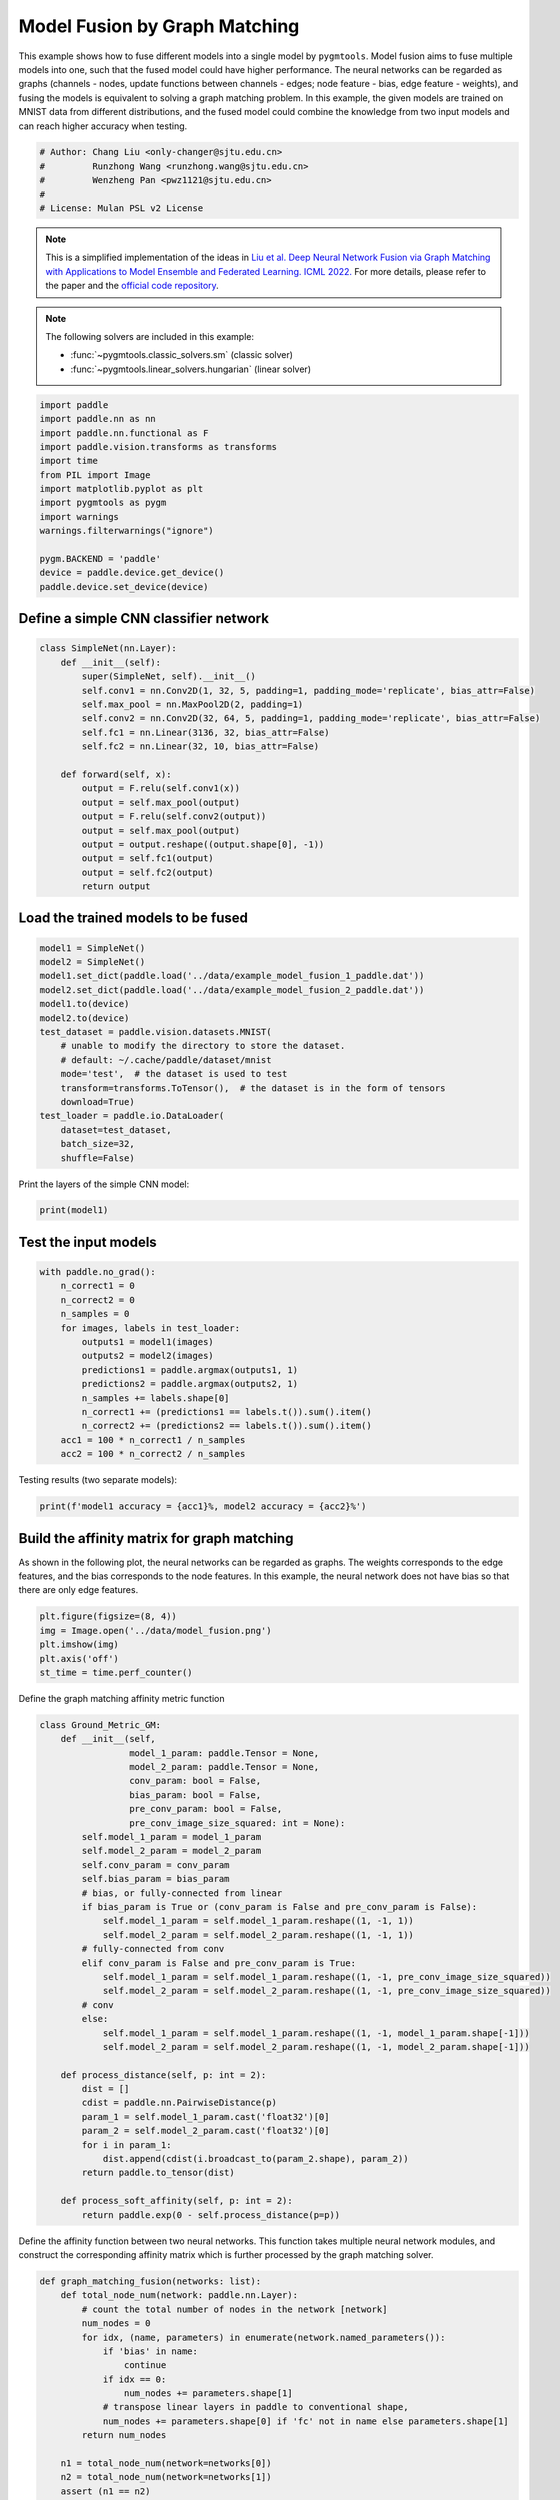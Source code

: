 
.. DO NOT EDIT.
.. THIS FILE WAS AUTOMATICALLY GENERATED BY SPHINX-GALLERY.
.. TO MAKE CHANGES, EDIT THE SOURCE PYTHON FILE:
.. "auto_examples\paddle\plot_model_fusion_paddle.py"
.. LINE NUMBERS ARE GIVEN BELOW.

.. only:: html

    .. note::
        :class: sphx-glr-download-link-note

        Click :ref:`here <sphx_glr_download_auto_examples_paddle_plot_model_fusion_paddle.py>`
        to download the full example code

.. rst-class:: sphx-glr-example-title

.. _sphx_glr_auto_examples_paddle_plot_model_fusion_paddle.py:


==============================
Model Fusion by Graph Matching
==============================

This example shows how to fuse different models into a single model by ``pygmtools``.
Model fusion aims to fuse multiple models into one, such that the fused model could have higher performance.
The neural networks can be regarded as graphs (channels - nodes, update functions between channels - edges;
node feature - bias, edge feature - weights), and fusing the models is equivalent to solving a graph matching
problem. In this example, the given models are trained on MNIST data from different distributions, and the
fused model could combine the knowledge from two input models and can reach higher accuracy when testing.

.. GENERATED FROM PYTHON SOURCE LINES 14-21

.. code-block:: default


    # Author: Chang Liu <only-changer@sjtu.edu.cn>
    #         Runzhong Wang <runzhong.wang@sjtu.edu.cn>
    #         Wenzheng Pan <pwz1121@sjtu.edu.cn>
    #
    # License: Mulan PSL v2 License








.. GENERATED FROM PYTHON SOURCE LINES 23-34

.. note::
    This is a simplified implementation of the ideas in `Liu et al. Deep Neural Network Fusion via Graph Matching with Applications to Model Ensemble and Federated Learning. ICML 2022. <https://proceedings.mlr.press/v162/liu22k/liu22k.pdf>`_
    For more details, please refer to the paper and the `official code repository <https://github.com/Thinklab-SJTU/GAMF>`_.

.. note::
    The following solvers are included in this example:

    * :func:`~pygmtools.classic_solvers.sm` (classic solver)

    * :func:`~pygmtools.linear_solvers.hungarian` (linear solver)


.. GENERATED FROM PYTHON SOURCE LINES 34-50

.. code-block:: default


    import paddle
    import paddle.nn as nn
    import paddle.nn.functional as F
    import paddle.vision.transforms as transforms
    import time
    from PIL import Image
    import matplotlib.pyplot as plt
    import pygmtools as pygm
    import warnings
    warnings.filterwarnings("ignore")

    pygm.BACKEND = 'paddle'
    device = paddle.device.get_device()
    paddle.device.set_device(device)





.. rst-class:: sphx-glr-script-out

 .. code-block:: none


    Place(cpu)



.. GENERATED FROM PYTHON SOURCE LINES 51-54

Define a simple CNN classifier network
---------------------------------------


.. GENERATED FROM PYTHON SOURCE LINES 54-74

.. code-block:: default

    class SimpleNet(nn.Layer):
        def __init__(self):
            super(SimpleNet, self).__init__()
            self.conv1 = nn.Conv2D(1, 32, 5, padding=1, padding_mode='replicate', bias_attr=False)
            self.max_pool = nn.MaxPool2D(2, padding=1)
            self.conv2 = nn.Conv2D(32, 64, 5, padding=1, padding_mode='replicate', bias_attr=False)
            self.fc1 = nn.Linear(3136, 32, bias_attr=False)
            self.fc2 = nn.Linear(32, 10, bias_attr=False)

        def forward(self, x):
            output = F.relu(self.conv1(x))
            output = self.max_pool(output)
            output = F.relu(self.conv2(output))
            output = self.max_pool(output)
            output = output.reshape((output.shape[0], -1))
            output = self.fc1(output)
            output = self.fc2(output)
            return output









.. GENERATED FROM PYTHON SOURCE LINES 75-78

Load the trained models to be fused
------------------------------------


.. GENERATED FROM PYTHON SOURCE LINES 78-95

.. code-block:: default

    model1 = SimpleNet()
    model2 = SimpleNet()
    model1.set_dict(paddle.load('../data/example_model_fusion_1_paddle.dat'))
    model2.set_dict(paddle.load('../data/example_model_fusion_2_paddle.dat'))
    model1.to(device)
    model2.to(device)
    test_dataset = paddle.vision.datasets.MNIST(
        # unable to modify the directory to store the dataset.
        # default: ~/.cache/paddle/dataset/mnist
        mode='test',  # the dataset is used to test
        transform=transforms.ToTensor(),  # the dataset is in the form of tensors
        download=True)
    test_loader = paddle.io.DataLoader(
        dataset=test_dataset,
        batch_size=32,
        shuffle=False)








.. GENERATED FROM PYTHON SOURCE LINES 96-98

Print the layers of the simple CNN model:


.. GENERATED FROM PYTHON SOURCE LINES 98-100

.. code-block:: default

    print(model1)





.. rst-class:: sphx-glr-script-out

 .. code-block:: none

    SimpleNet(
      (conv1): Conv2D(1, 32, kernel_size=[5, 5], padding=1, padding_mode=replicate, data_format=NCHW)
      (max_pool): MaxPool2D(kernel_size=2, stride=None, padding=1)
      (conv2): Conv2D(32, 64, kernel_size=[5, 5], padding=1, padding_mode=replicate, data_format=NCHW)
      (fc1): Linear(in_features=3136, out_features=32, dtype=None)
      (fc2): Linear(in_features=32, out_features=10, dtype=None)
    )




.. GENERATED FROM PYTHON SOURCE LINES 101-104

Test the input models
------------------------------------


.. GENERATED FROM PYTHON SOURCE LINES 104-119

.. code-block:: default

    with paddle.no_grad():
        n_correct1 = 0
        n_correct2 = 0
        n_samples = 0
        for images, labels in test_loader:
            outputs1 = model1(images)
            outputs2 = model2(images)
            predictions1 = paddle.argmax(outputs1, 1)
            predictions2 = paddle.argmax(outputs2, 1)
            n_samples += labels.shape[0]
            n_correct1 += (predictions1 == labels.t()).sum().item()
            n_correct2 += (predictions2 == labels.t()).sum().item()
        acc1 = 100 * n_correct1 / n_samples
        acc2 = 100 * n_correct2 / n_samples








.. GENERATED FROM PYTHON SOURCE LINES 120-122

Testing results (two separate models):


.. GENERATED FROM PYTHON SOURCE LINES 122-124

.. code-block:: default

    print(f'model1 accuracy = {acc1}%, model2 accuracy = {acc2}%')





.. rst-class:: sphx-glr-script-out

 .. code-block:: none

    model1 accuracy = 84.18%, model2 accuracy = 83.81%




.. GENERATED FROM PYTHON SOURCE LINES 125-131

Build the affinity matrix for graph matching
---------------------------------------------
As shown in the following plot, the neural networks can be regarded as graphs. The weights corresponds to
the edge features, and the bias corresponds to the node features. In this example, the neural network
does not have bias so that there are only edge features.


.. GENERATED FROM PYTHON SOURCE LINES 131-138

.. code-block:: default

    plt.figure(figsize=(8, 4))
    img = Image.open('../data/model_fusion.png')
    plt.imshow(img)
    plt.axis('off')
    st_time = time.perf_counter()





.. image-sg:: /auto_examples/paddle/images/sphx_glr_plot_model_fusion_paddle_001.png
   :alt: plot model fusion paddle
   :srcset: /auto_examples/paddle/images/sphx_glr_plot_model_fusion_paddle_001.png
   :class: sphx-glr-single-img





.. GENERATED FROM PYTHON SOURCE LINES 139-141

Define the graph matching affinity metric function


.. GENERATED FROM PYTHON SOURCE LINES 141-179

.. code-block:: default

    class Ground_Metric_GM:
        def __init__(self,
                     model_1_param: paddle.Tensor = None,
                     model_2_param: paddle.Tensor = None,
                     conv_param: bool = False,
                     bias_param: bool = False,
                     pre_conv_param: bool = False,
                     pre_conv_image_size_squared: int = None):
            self.model_1_param = model_1_param
            self.model_2_param = model_2_param
            self.conv_param = conv_param
            self.bias_param = bias_param
            # bias, or fully-connected from linear
            if bias_param is True or (conv_param is False and pre_conv_param is False):
                self.model_1_param = self.model_1_param.reshape((1, -1, 1))
                self.model_2_param = self.model_2_param.reshape((1, -1, 1))
            # fully-connected from conv
            elif conv_param is False and pre_conv_param is True:
                self.model_1_param = self.model_1_param.reshape((1, -1, pre_conv_image_size_squared))
                self.model_2_param = self.model_2_param.reshape((1, -1, pre_conv_image_size_squared))
            # conv
            else:
                self.model_1_param = self.model_1_param.reshape((1, -1, model_1_param.shape[-1]))
                self.model_2_param = self.model_2_param.reshape((1, -1, model_2_param.shape[-1]))

        def process_distance(self, p: int = 2):
            dist = []
            cdist = paddle.nn.PairwiseDistance(p)
            param_1 = self.model_1_param.cast('float32')[0]
            param_2 = self.model_2_param.cast('float32')[0]
            for i in param_1:
                dist.append(cdist(i.broadcast_to(param_2.shape), param_2))
            return paddle.to_tensor(dist)

        def process_soft_affinity(self, p: int = 2):
            return paddle.exp(0 - self.process_distance(p=p))









.. GENERATED FROM PYTHON SOURCE LINES 180-183

Define the affinity function between two neural networks. This function takes multiple neural network modules,
and construct the corresponding affinity matrix which is further processed by the graph matching solver.


.. GENERATED FROM PYTHON SOURCE LINES 183-312

.. code-block:: default

    def graph_matching_fusion(networks: list):
        def total_node_num(network: paddle.nn.Layer):
            # count the total number of nodes in the network [network]
            num_nodes = 0
            for idx, (name, parameters) in enumerate(network.named_parameters()):
                if 'bias' in name:
                    continue
                if idx == 0:
                    num_nodes += parameters.shape[1]
                # transpose linear layers in paddle to conventional shape,
                num_nodes += parameters.shape[0] if 'fc' not in name else parameters.shape[1] 
            return num_nodes

        n1 = total_node_num(network=networks[0])
        n2 = total_node_num(network=networks[1])
        assert (n1 == n2)
        affinity = paddle.zeros([n1 * n2, n1 * n2])
        num_layers = len(list(zip(networks[0].parameters(), networks[1].parameters())))
        num_nodes_before = 0
        num_nodes_incremental = []
        num_nodes_layers = []
        pre_conv_list = []
        cur_conv_list = []
        conv_kernel_size_list = []
        num_nodes_pre = 0
        is_conv = False
        pre_conv = False
        pre_conv_out_channel = 1
        is_final_bias = False
        perm_is_complete = True
        named_weight_list_0 = [named_parameter for named_parameter in networks[0].named_parameters()]
        for idx, ((name_0, fc_layer0_weight), (name_1, fc_layer1_weight)) in \
                enumerate(zip(networks[0].named_parameters(), networks[1].named_parameters())):
            assert fc_layer0_weight.shape == fc_layer1_weight.shape
            if 'fc' in name_0:
                fc_layer0_weight = fc_layer0_weight.t()
                fc_layer1_weight = fc_layer1_weight.t()
            layer_shape = fc_layer0_weight.shape
            num_nodes_cur = fc_layer0_weight.shape[0]
            if len(layer_shape) > 1:
                if is_conv is True and len(layer_shape) == 2:
                    num_nodes_pre = pre_conv_out_channel
                else:
                    num_nodes_pre = fc_layer0_weight.shape[1]
            if idx >= 1 and len(named_weight_list_0[idx - 1][1].shape) == 1:
                pre_bias = True
            else:
                pre_bias = False
            if len(layer_shape) > 2:
                is_bias = False
                if not pre_bias:
                    pre_conv = is_conv
                    pre_conv_list.append(pre_conv)
                is_conv = True
                cur_conv_list.append(is_conv)
                fc_layer0_weight_data = fc_layer0_weight.detach().reshape(
                    (fc_layer0_weight.shape[0], fc_layer0_weight.shape[1], -1))
                fc_layer1_weight_data = fc_layer1_weight.detach().reshape(
                    (fc_layer1_weight.shape[0], fc_layer1_weight.shape[1], -1))
            elif len(layer_shape) == 2:
                is_bias = False
                if not pre_bias:
                    pre_conv = is_conv
                    pre_conv_list.append(pre_conv)
                is_conv = False
                cur_conv_list.append(is_conv)
                fc_layer0_weight_data = fc_layer0_weight.detach()
                fc_layer1_weight_data = fc_layer1_weight.detach()
            else:
                is_bias = True
                if not pre_bias:
                    pre_conv = is_conv
                    pre_conv_list.append(pre_conv)
                is_conv = False
                cur_conv_list.append(is_conv)
                fc_layer0_weight_data = fc_layer0_weight.detach()
                fc_layer1_weight_data = fc_layer1_weight.detach()
            if is_conv:
                pre_conv_out_channel = num_nodes_cur
            if is_bias is True and idx == num_layers - 1:
                is_final_bias = True
            if idx == 0:
                for a in range(num_nodes_pre):
                    affinity[(num_nodes_before + a) * n2 + num_nodes_before + a, \
                             (num_nodes_before + a) * n2 + num_nodes_before + a] \
                            = 1
            if idx == num_layers - 2 and 'bias' in named_weight_list_0[idx + 1][0] or \
                    idx == num_layers - 1 and 'bias' not in named_weight_list_0[idx][0]:
                for a in range(num_nodes_cur):
                    affinity[(num_nodes_before + num_nodes_pre + a) * n2 + num_nodes_before + num_nodes_pre + a, \
                             (num_nodes_before + num_nodes_pre + a) * n2 + num_nodes_before + num_nodes_pre + a] \
                            = 1
            if is_bias is False:
                ground_metric = Ground_Metric_GM(
                    fc_layer0_weight_data, fc_layer1_weight_data, is_conv, is_bias,
                    pre_conv, int(fc_layer0_weight_data.shape[1] / pre_conv_out_channel))
            else:
                ground_metric = Ground_Metric_GM(
                    fc_layer0_weight_data, fc_layer1_weight_data, is_conv, is_bias,
                    pre_conv, 1)

            layer_affinity = ground_metric.process_soft_affinity(p=2)

            if is_bias is False:
                pre_conv_kernel_size = fc_layer0_weight.shape[3] if is_conv else None
                conv_kernel_size_list.append(pre_conv_kernel_size)
            if is_bias is True and is_final_bias is False:
                for a in range(num_nodes_cur):
                    for c in range(num_nodes_cur):
                        affinity[(num_nodes_before + a) * n2 + num_nodes_before + c, \
                                 (num_nodes_before + a) * n2 + num_nodes_before + c] \
                                = layer_affinity[a][c]
            elif is_final_bias is False:
                for a in range(num_nodes_pre):
                    for b in range(num_nodes_cur):
                        affinity[
                        (num_nodes_before + a) * n2 + num_nodes_before:
                        (num_nodes_before + a) * n2 + num_nodes_before + num_nodes_pre,
                        (num_nodes_before + num_nodes_pre + b) * n2 + num_nodes_before + num_nodes_pre:
                        (num_nodes_before + num_nodes_pre + b) * n2 + num_nodes_before + num_nodes_pre + num_nodes_cur] \
                            = layer_affinity[a + b * num_nodes_pre].reshape((num_nodes_cur, num_nodes_pre)).t()
            if is_bias is False:
                num_nodes_before += num_nodes_pre
                num_nodes_incremental.append(num_nodes_before)
                num_nodes_layers.append(num_nodes_cur)
        # affinity = (affinity + affinity.t()) / 2
        return affinity, [n1, n2, num_nodes_incremental, num_nodes_layers, cur_conv_list, conv_kernel_size_list]









.. GENERATED FROM PYTHON SOURCE LINES 313-315

Get the affinity (similarity) matrix between model1 and model2.


.. GENERATED FROM PYTHON SOURCE LINES 315-317

.. code-block:: default

    K, params = graph_matching_fusion([model1, model2])








.. GENERATED FROM PYTHON SOURCE LINES 318-322

Align the models by graph matching
-----------------------------------
Align the channels of model1 & model2 by maximize the affinity (similarity) via graph matching algorithms.


.. GENERATED FROM PYTHON SOURCE LINES 322-326

.. code-block:: default

    n1 = params[0]
    n2 = params[1]
    X = pygm.sm(K, n1, n2)








.. GENERATED FROM PYTHON SOURCE LINES 327-334

Project ``X`` to neural network matching result. The neural network matching matrix is built by applying
Hungarian to small blocks of ``X``, because only the channels from the same neural network layer can be
matched.

.. note::
    In this example, we assume the last FC layer is aligned and need not to be matched.


.. GENERATED FROM PYTHON SOURCE LINES 334-344

.. code-block:: default

    new_X = paddle.zeros_like(X)
    new_X[:params[2][0], :params[2][0]] = paddle.eye(params[2][0])
    for start_idx, length in zip(params[2][:-1], params[3][:-1]):  # params[2] and params[3] are the indices of layers
        slicing = slice(start_idx, start_idx + length)
        new_X[slicing, slicing] = pygm.hungarian(X[slicing, slicing])
    # assume the last FC layer is aligned
    slicing = slice(params[2][-1], params[2][-1] + params[3][-1])
    new_X[slicing, slicing] = paddle.eye(params[3][-1])
    X = new_X








.. GENERATED FROM PYTHON SOURCE LINES 345-347

Visualization of the matching result. The black lines splits the channels of different layers.


.. GENERATED FROM PYTHON SOURCE LINES 347-354

.. code-block:: default

    plt.figure(figsize=(4, 4))
    plt.imshow(X.cpu().numpy(), cmap='Blues')
    for idx in params[2]:
        plt.axvline(x=idx, color='k')
        plt.axhline(y=idx, color='k')





.. image-sg:: /auto_examples/paddle/images/sphx_glr_plot_model_fusion_paddle_002.png
   :alt: plot model fusion paddle
   :srcset: /auto_examples/paddle/images/sphx_glr_plot_model_fusion_paddle_002.png
   :class: sphx-glr-single-img





.. GENERATED FROM PYTHON SOURCE LINES 355-357

Define the alignment function: fuse the models based on matching result


.. GENERATED FROM PYTHON SOURCE LINES 357-404

.. code-block:: default

    def align(solution, fusion_proportion, networks: list, params: list):
        [_, _, num_nodes_incremental, num_nodes_layers, cur_conv_list, conv_kernel_size_list] = params
        named_weight_list_0 = [named_parameter for named_parameter in networks[0].named_parameters()]
        aligned_wt_0 = [parameter.detach() if 'fc' not in name else parameter.detach().t() for name, parameter in named_weight_list_0]
        idx = 0
        num_layers = len(aligned_wt_0)
        for num_before, num_cur, cur_conv, cur_kernel_size in \
                zip(num_nodes_incremental, num_nodes_layers, cur_conv_list, conv_kernel_size_list):
            perm = solution[num_before:num_before + num_cur, num_before:num_before + num_cur]
            assert 'bias' not in named_weight_list_0[idx][0]
            if len(named_weight_list_0[idx][1].shape) == 4:
                aligned_wt_0[idx] = (perm.t().cast(paddle.float64) @
                                     aligned_wt_0[idx].cast(paddle.float64).transpose((2, 3, 0, 1))) \
                    .transpose((2, 3, 0, 1))
            else:
                aligned_wt_0[idx] = perm.t().cast(paddle.float64) @ aligned_wt_0[idx].cast(paddle.float64)
            idx += 1
            if idx >= num_layers:
                continue
            if 'bias' in named_weight_list_0[idx][0]:
                aligned_wt_0[idx] = aligned_wt_0[idx].cast(paddle.float64) @ perm.cast(paddle.float64)
                idx += 1
            if idx >= num_layers:
                continue
            if cur_conv and len(named_weight_list_0[idx][1].shape) == 2:
                aligned_wt_0[idx] = (aligned_wt_0[idx].cast(paddle.float64)
                                     .reshape((aligned_wt_0[idx].shape[0], 64, -1))
                                     .transpose((0, 2, 1))
                                     @ perm.cast(paddle.float64)) \
                    .transpose((0, 2, 1)) \
                    .reshape((aligned_wt_0[idx].shape[0], -1))
            elif len(named_weight_list_0[idx][1].shape) == 4:
                aligned_wt_0[idx] = (aligned_wt_0[idx].cast(paddle.float64)
                                     .transpose((2, 3, 0, 1))
                                     @ perm.cast(paddle.float64)) \
                    .transpose((2, 3, 0, 1))
            else:
                aligned_wt_0[idx] = aligned_wt_0[idx].cast(paddle.float64) @ perm.cast(paddle.float64)
        assert idx == num_layers

        averaged_weights = []
        for idx, (named, parameter) in enumerate(networks[1].named_parameters()):
            parameter = parameter.t() if 'fc' in named else parameter          
            averaged_weights.append((1 - fusion_proportion) * aligned_wt_0[idx].cast('float32') + fusion_proportion * parameter)
        return averaged_weights









.. GENERATED FROM PYTHON SOURCE LINES 405-410

Test the fused model
---------------------
The ``fusion_proportion`` variable denotes the contribution to the new model. For example, if ``fusion_proportion=0.2``,
the fused model = 80% model1 + 20% model2.


.. GENERATED FROM PYTHON SOURCE LINES 410-439

.. code-block:: default

    def align_model_and_test(X):
        acc_list = []
        for fusion_proportion in paddle.arange(0, 11, 1) / 10: # paddle arange accepts int step only
            fused_weights = align(X, fusion_proportion, [model1, model2], params)

            fused_model = SimpleNet()
            state_dict = fused_model.state_dict()
            for idx, (key, _) in enumerate(state_dict.items()):
                state_dict[key] = fused_weights[idx].t() if 'fc' in key else fused_weights[idx]
            fused_model.set_dict(state_dict)
            fused_model.to(device)
            test_loss = 0
            correct = 0
            for data, target in test_loader:
                output = fused_model(data)
                test_loss += F.nll_loss(output, target, reduction='sum').item()
                pred = output.detach().argmax(1, keepdim=True)
                correct += pred.equal(target.detach().reshape(pred.shape)).sum()
            test_loss /= len(test_loader.dataset)
            acc = 100. * correct / len(test_loader.dataset)
            print(
                f"{1 - fusion_proportion.item():.2f} model1 + {fusion_proportion.item():.2f} model2 -> fused model accuracy: {acc.item():.2f}%")
            acc_list.append(acc)
        return paddle.to_tensor(acc_list)


    print('Graph Matching Fusion')
    gm_acc_list = align_model_and_test(X)





.. rst-class:: sphx-glr-script-out

 .. code-block:: none

    Graph Matching Fusion
    1.00 model1 + 0.00 model2 -> fused model accuracy: 84.18%
    0.90 model1 + 0.10 model2 -> fused model accuracy: 85.12%
    0.80 model1 + 0.20 model2 -> fused model accuracy: 85.21%
    0.70 model1 + 0.30 model2 -> fused model accuracy: 82.52%
    0.60 model1 + 0.40 model2 -> fused model accuracy: 71.11%
    0.50 model1 + 0.50 model2 -> fused model accuracy: 53.74%
    0.40 model1 + 0.60 model2 -> fused model accuracy: 63.26%
    0.30 model1 + 0.70 model2 -> fused model accuracy: 78.51%
    0.20 model1 + 0.80 model2 -> fused model accuracy: 82.81%
    0.10 model1 + 0.90 model2 -> fused model accuracy: 83.97%
    0.00 model1 + 1.00 model2 -> fused model accuracy: 83.81%




.. GENERATED FROM PYTHON SOURCE LINES 440-442

Compare with vanilla model fusion (no matching), graph matching method stabilizes the fusion step:


.. GENERATED FROM PYTHON SOURCE LINES 442-456

.. code-block:: default

    print('No Matching Fusion')
    vanilla_acc_list = align_model_and_test(paddle.eye(n1))

    plt.figure(figsize=(4, 4))
    plt.title('Fused Model Accuracy')
    plt.plot((paddle.arange(0, 11, 1) / 10).numpy(), gm_acc_list.cpu().numpy(), 'r*-', label='Graph Matching Fusion')
    plt.plot((paddle.arange(0, 11, 1) / 10).numpy(), vanilla_acc_list.cpu().numpy(), 'b*-', label='No Matching Fusion')
    plt.plot((paddle.arange(0, 11, 1) / 10).numpy(), [acc1] * 11, '--', color="gray", label='Model1 Accuracy')
    plt.plot((paddle.arange(0, 11, 1) / 10).numpy(), [acc2] * 11, '--', color="brown", label='Model2 Accuracy')
    plt.gca().set_xlabel('Fusion Proportion')
    plt.gca().set_ylabel('Accuracy (%)')
    plt.ylim((70, 87))
    plt.legend(loc=3)




.. image-sg:: /auto_examples/paddle/images/sphx_glr_plot_model_fusion_paddle_003.png
   :alt: Fused Model Accuracy
   :srcset: /auto_examples/paddle/images/sphx_glr_plot_model_fusion_paddle_003.png
   :class: sphx-glr-single-img


.. rst-class:: sphx-glr-script-out

 .. code-block:: none

    No Matching Fusion
    1.00 model1 + 0.00 model2 -> fused model accuracy: 84.18%
    0.90 model1 + 0.10 model2 -> fused model accuracy: 84.01%
    0.80 model1 + 0.20 model2 -> fused model accuracy: 81.91%
    0.70 model1 + 0.30 model2 -> fused model accuracy: 74.67%
    0.60 model1 + 0.40 model2 -> fused model accuracy: 60.39%
    0.50 model1 + 0.50 model2 -> fused model accuracy: 47.16%
    0.40 model1 + 0.60 model2 -> fused model accuracy: 55.34%
    0.30 model1 + 0.70 model2 -> fused model accuracy: 72.86%
    0.20 model1 + 0.80 model2 -> fused model accuracy: 79.64%
    0.10 model1 + 0.90 model2 -> fused model accuracy: 82.56%
    0.00 model1 + 1.00 model2 -> fused model accuracy: 83.81%

    <matplotlib.legend.Legend object at 0x00000219CECDAA00>



.. GENERATED FROM PYTHON SOURCE LINES 457-460

Print the result summary
------------------------------------


.. GENERATED FROM PYTHON SOURCE LINES 460-465

.. code-block:: default

    end_time = time.perf_counter()
    print(f'time consumed for model fusion: {end_time - st_time:.2f} seconds')
    print(f'model1 accuracy = {acc1}%, model2 accuracy = {acc2}%')
    print(f"best fused model accuracy: {(paddle.max(gm_acc_list)).item():.2f}%")





.. rst-class:: sphx-glr-script-out

 .. code-block:: none

    time consumed for model fusion: 3778.33 seconds
    model1 accuracy = 84.18%, model2 accuracy = 83.81%
    best fused model accuracy: 85.21%




.. GENERATED FROM PYTHON SOURCE LINES 466-470

.. note::
    This example supports both GPU and CPU, and the online documentation is built by a CPU-only machine.
    The efficiency will be significantly improved if you run this code on GPU.



.. rst-class:: sphx-glr-timing

   **Total running time of the script:** ( 63 minutes  6.956 seconds)


.. _sphx_glr_download_auto_examples_paddle_plot_model_fusion_paddle.py:

.. only:: html

  .. container:: sphx-glr-footer sphx-glr-footer-example


    .. container:: sphx-glr-download sphx-glr-download-python

      :download:`Download Python source code: plot_model_fusion_paddle.py <plot_model_fusion_paddle.py>`

    .. container:: sphx-glr-download sphx-glr-download-jupyter

      :download:`Download Jupyter notebook: plot_model_fusion_paddle.ipynb <plot_model_fusion_paddle.ipynb>`


.. only:: html

 .. rst-class:: sphx-glr-signature

    `Gallery generated by Sphinx-Gallery <https://sphinx-gallery.github.io>`_
